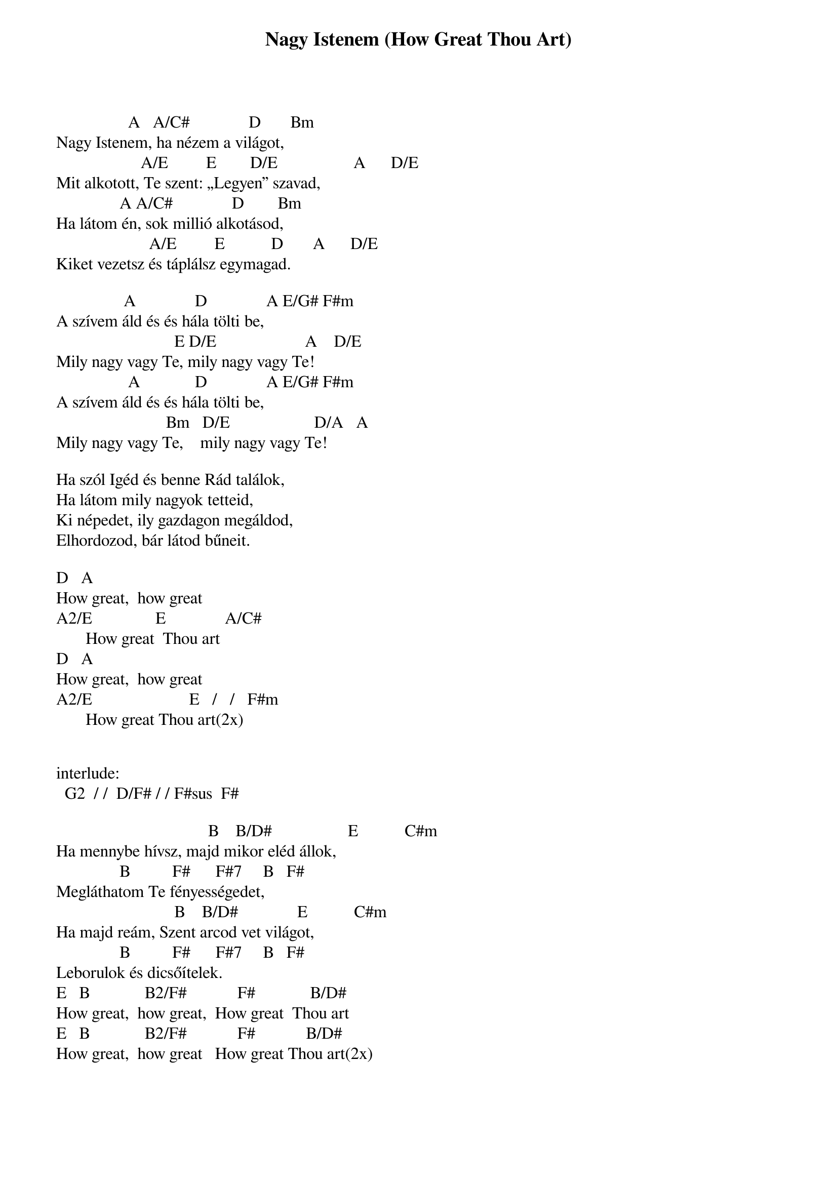 {title: Nagy Istenem (How Great Thou Art)}
{meta: CCLI 14181}
{key: A}
{tempo: }
{time: 4/4}
{duration: 0}


                 A   A/C#              D       Bm
Nagy Istenem, ha nézem a világot,
                    A/E         E        D/E                  A      D/E
Mit alkotott, Te szent: „Legyen” szavad,
               A A/C#              D        Bm
Ha látom én, sok millió alkotásod,
                      A/E         E           D       A      D/E
Kiket vezetsz és táplálsz egymagad.
 
                A              D              A E/G# F#m
A szívem áld és és hála tölti be,
                            E D/E                     A    D/E 
Mily nagy vagy Te, mily nagy vagy Te!
                 A             D              A E/G# F#m
A szívem áld és és hála tölti be,
                          Bm   D/E                    D/A   A
Mily nagy vagy Te,    mily nagy vagy Te!
 
Ha szól Igéd és benne Rád találok,
Ha látom mily nagyok tetteid,
Ki népedet, ily gazdagon megáldod,
Elhordozod, bár látod bűneit. 

D 		A
How great,  how great
A2/E               E              A/C#
       How great  Thou art
D 		A
How great,  how great
A2/E                       E   /   /   F#m
       How great Thou art(2x)


interlude:
  G2  / /  D/F# / / F#sus  F#

                                    B    B/D#                  E           C#m       
Ha mennybe hívsz, majd mikor eléd állok,
               B          F#      F#7     B   F#
Megláthatom Te fényességedet,
                            B    B/D#              E           C#m       
Ha majd reám, Szent arcod vet világot,
               B          F#      F#7     B   F#
Leborulok és dicsőítelek. 
 E 		B             B2/F#            F#             B/D#
How great,  how great,  How great  Thou art
E 		B             B2/F#            F#            B/D#
How great,  how great   How great Thou art(2x)

